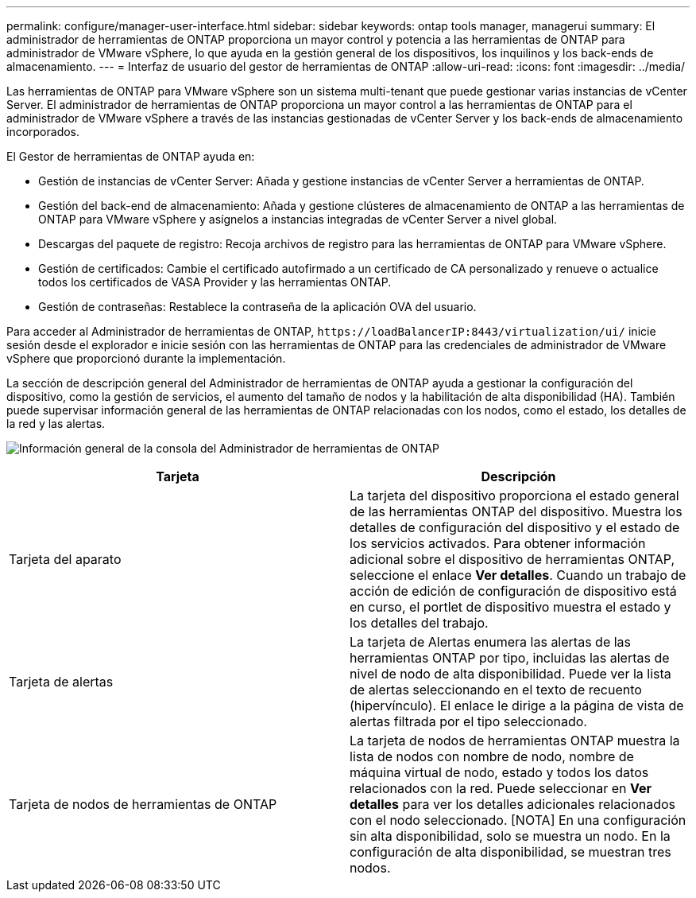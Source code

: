 ---
permalink: configure/manager-user-interface.html 
sidebar: sidebar 
keywords: ontap tools manager, managerui 
summary: El administrador de herramientas de ONTAP proporciona un mayor control y potencia a las herramientas de ONTAP para administrador de VMware vSphere, lo que ayuda en la gestión general de los dispositivos, los inquilinos y los back-ends de almacenamiento. 
---
= Interfaz de usuario del gestor de herramientas de ONTAP
:allow-uri-read: 
:icons: font
:imagesdir: ../media/


[role="lead"]
Las herramientas de ONTAP para VMware vSphere son un sistema multi-tenant que puede gestionar varias instancias de vCenter Server. El administrador de herramientas de ONTAP proporciona un mayor control a las herramientas de ONTAP para el administrador de VMware vSphere a través de las instancias gestionadas de vCenter Server y los back-ends de almacenamiento incorporados.

El Gestor de herramientas de ONTAP ayuda en:

* Gestión de instancias de vCenter Server: Añada y gestione instancias de vCenter Server a herramientas de ONTAP.
* Gestión del back-end de almacenamiento: Añada y gestione clústeres de almacenamiento de ONTAP a las herramientas de ONTAP para VMware vSphere y asígnelos a instancias integradas de vCenter Server a nivel global.
* Descargas del paquete de registro: Recoja archivos de registro para las herramientas de ONTAP para VMware vSphere.
* Gestión de certificados: Cambie el certificado autofirmado a un certificado de CA personalizado y renueve o actualice todos los certificados de VASA Provider y las herramientas ONTAP.
* Gestión de contraseñas: Restablece la contraseña de la aplicación OVA del usuario.


Para acceder al Administrador de herramientas de ONTAP, `\https://loadBalancerIP:8443/virtualization/ui/` inicie sesión desde el explorador e inicie sesión con las herramientas de ONTAP para las credenciales de administrador de VMware vSphere que proporcionó durante la implementación.

La sección de descripción general del Administrador de herramientas de ONTAP ayuda a gestionar la configuración del dispositivo, como la gestión de servicios, el aumento del tamaño de nodos y la habilitación de alta disponibilidad (HA). También puede supervisar información general de las herramientas de ONTAP relacionadas con los nodos, como el estado, los detalles de la red y las alertas.

image:../media/ontap-tools-manager-overview.png["Información general de la consola del Administrador de herramientas de ONTAP"]

|===
| *Tarjeta* | *Descripción* 


| Tarjeta del aparato | La tarjeta del dispositivo proporciona el estado general de las herramientas ONTAP del dispositivo. Muestra los detalles de configuración del dispositivo y el estado de los servicios activados. Para obtener información adicional sobre el dispositivo de herramientas ONTAP, seleccione el enlace *Ver detalles*. Cuando un trabajo de acción de edición de configuración de dispositivo está en curso, el portlet de dispositivo muestra el estado y los detalles del trabajo. 


| Tarjeta de alertas | La tarjeta de Alertas enumera las alertas de las herramientas ONTAP por tipo, incluidas las alertas de nivel de nodo de alta disponibilidad. Puede ver la lista de alertas seleccionando en el texto de recuento (hipervínculo). El enlace le dirige a la página de vista de alertas filtrada por el tipo seleccionado. 


| Tarjeta de nodos de herramientas de ONTAP | La tarjeta de nodos de herramientas ONTAP muestra la lista de nodos con nombre de nodo, nombre de máquina virtual de nodo, estado y todos los datos relacionados con la red. Puede seleccionar en *Ver detalles* para ver los detalles adicionales relacionados con el nodo seleccionado. [NOTA] En una configuración sin alta disponibilidad, solo se muestra un nodo. En la configuración de alta disponibilidad, se muestran tres nodos. 
|===